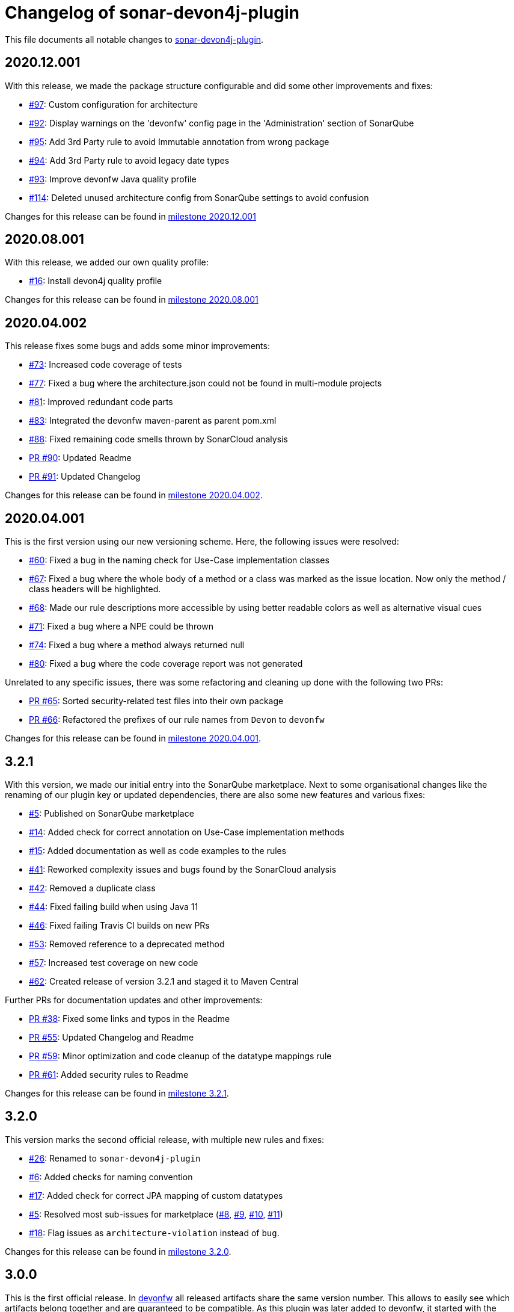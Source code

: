 = Changelog of sonar-devon4j-plugin

This file documents all notable changes to https://github.com/devonfw/sonar-devon4j-plugin[sonar-devon4j-plugin].

== 2020.12.001

With this release, we made the package structure configurable and did some other improvements and fixes:

* https://github.com/devonfw/sonar-devon4j-plugin/issues/97[#97]: Custom configuration for architecture
* https://github.com/devonfw/sonar-devon4j-plugin/issues/92[#92]: Display warnings on the 'devonfw' config page in the 'Administration' section of SonarQube
* https://github.com/devonfw/sonar-devon4j-plugin/issues/95[#95]: Add 3rd Party rule to avoid Immutable annotation from wrong package
* https://github.com/devonfw/sonar-devon4j-plugin/issues/94[#94]: Add 3rd Party rule to avoid legacy date types
* https://github.com/devonfw/sonar-devon4j-plugin/issues/93[#93]: Improve devonfw Java quality profile
* https://github.com/devonfw/sonar-devon4j-plugin/pull/114[#114]: Deleted unused architecture config from SonarQube settings to avoid confusion

Changes for this release can be found in https://github.com/devonfw/sonar-devon4j-plugin/milestone/8?closed=1[milestone 2020.12.001]

== 2020.08.001

With this release, we added our own quality profile:

* https://github.com/devonfw/sonar-devon4j-plugin/issues/16[#16]: Install devon4j quality profile

Changes for this release can be found in https://github.com/devonfw/sonar-devon4j-plugin/milestone/6?closed=1[milestone 2020.08.001]

== 2020.04.002

This release fixes some bugs and adds some minor improvements:

* https://github.com/devonfw/sonar-devon4j-plugin/issues/73[#73]: Increased code coverage of tests
* https://github.com/devonfw/sonar-devon4j-plugin/issues/77[#77]: Fixed a bug where the architecture.json could not be found in multi-module projects
* https://github.com/devonfw/sonar-devon4j-plugin/issues/81[#81]: Improved redundant code parts
* https://github.com/devonfw/sonar-devon4j-plugin/issues/83[#83]: Integrated the devonfw maven-parent as parent pom.xml
* https://github.com/devonfw/sonar-devon4j-plugin/issues/88[#88]: Fixed remaining code smells thrown by SonarCloud analysis
* https://github.com/devonfw/sonar-devon4j-plugin/pull/90[PR #90]: Updated Readme
* https://github.com/devonfw/sonar-devon4j-plugin/pull/91[PR #91]: Updated Changelog

Changes for this release can be found in https://github.com/devonfw/sonar-devon4j-plugin/milestone/5?closed=1[milestone 2020.04.002].

== 2020.04.001

This is the first version using our new versioning scheme. Here, the following issues were resolved:

* https://github.com/devonfw/sonar-devon4j-plugin/issues/60[#60]: Fixed a bug in the naming check for Use-Case implementation classes
* https://github.com/devonfw/sonar-devon4j-plugin/issues/67[#67]: Fixed a bug where the whole body of a method or a class was marked as the issue location. Now only the method / class headers will be highlighted.
* https://github.com/devonfw/sonar-devon4j-plugin/issues/68[#68]: Made our rule descriptions more accessible by using better readable colors as well as alternative visual cues
* https://github.com/devonfw/sonar-devon4j-plugin/issues/71[#71]: Fixed a bug where a NPE could be thrown
* https://github.com/devonfw/sonar-devon4j-plugin/issues/74[#74]: Fixed a bug where a method always returned null
* https://github.com/devonfw/sonar-devon4j-plugin/issues/80[#80]: Fixed a bug where the code coverage report was not generated

Unrelated to any specific issues, there was some refactoring and cleaning up done with the following two PRs:

* https://github.com/devonfw/sonar-devon4j-plugin/issues/65[PR #65]: Sorted security-related test files into their own package
* https://github.com/devonfw/sonar-devon4j-plugin/issues/66[PR #66]: Refactored the prefixes of our rule names from `Devon` to `devonfw`

Changes for this release can be found in https://github.com/devonfw/sonar-devon4j-plugin/milestone/3?closed=1[milestone 2020.04.001].

== 3.2.1

With this version, we made our initial entry into the SonarQube marketplace. Next to some organisational changes like the renaming of our plugin key or updated dependencies, there are also some new features and various fixes:

* https://github.com/devonfw/sonar-devon4j-plugin/issues/5[#5]: Published on SonarQube marketplace
* https://github.com/devonfw/sonar-devon4j-plugin/issues/14[#14]: Added check for correct annotation on Use-Case implementation methods
* https://github.com/devonfw/sonar-devon4j-plugin/issues/15[#15]: Added documentation as well as code examples to the rules
* https://github.com/devonfw/sonar-devon4j-plugin/issues/41[#41]: Reworked complexity issues and bugs found by the SonarCloud analysis
* https://github.com/devonfw/sonar-devon4j-plugin/issues/42[#42]: Removed a duplicate class
* https://github.com/devonfw/sonar-devon4j-plugin/issues/44[#44]: Fixed failing build when using Java 11
* https://github.com/devonfw/sonar-devon4j-plugin/issues/46[#46]: Fixed failing Travis CI builds on new PRs
* https://github.com/devonfw/sonar-devon4j-plugin/issues/53[#53]: Removed reference to a deprecated method
* https://github.com/devonfw/sonar-devon4j-plugin/issues/57[#57]: Increased test coverage on new code
* https://github.com/devonfw/sonar-devon4j-plugin/issues/62[#62]: Created release of version 3.2.1 and staged it to Maven Central

Further PRs for documentation updates and other improvements:

* https://github.com/devonfw/sonar-devon4j-plugin/pull/38[PR #38]: Fixed some links and typos in the Readme
* https://github.com/devonfw/sonar-devon4j-plugin/pull/55[PR #55]: Updated Changelog and Readme
* https://github.com/devonfw/sonar-devon4j-plugin/pull/59[PR #59]: Minor optimization and code cleanup of the datatype mappings rule
* https://github.com/devonfw/sonar-devon4j-plugin/pull/61[PR #61]: Added security rules to Readme

Changes for this release can be found in https://github.com/devonfw/sonar-devon4j-plugin/milestone/4?closed=1[milestone 3.2.1].

== 3.2.0

This version marks the second official release, with multiple new rules and fixes:

* https://github.com/devonfw/sonar-devon4j-plugin/issues/26[#26]: Renamed to `sonar-devon4j-plugin`
* https://github.com/devonfw/sonar-devon4j-plugin/issues/6[#6]: Added checks for naming convention
* https://github.com/devonfw/sonar-devon4j-plugin/issues/17[#17]: Added check for correct JPA mapping of custom datatypes
* https://github.com/devonfw/sonar-devon4j-plugin/issues/5[#5]: Resolved most sub-issues for marketplace (https://github.com/devonfw/sonar-devon4j-plugin/issues/8[#8], https://github.com/devonfw/sonar-devon4j-plugin/issues/9[#9], https://github.com/devonfw/sonar-devon4j-plugin/issues/10[#10], https://github.com/devonfw/sonar-devon4j-plugin/issues/11[#11])
* https://github.com/devonfw/sonar-devon4j-plugin/issues/18[#18]: Flag issues as `architecture-violation` instead of `bug`.

Changes for this release can be found in https://github.com/devonfw/sonar-devon-plugin/milestone/2?closed=1[milestone 3.2.0].

== 3.0.0

This is the first official release. In http://devonfw.com[devonfw] all released artifacts share the same version number.
This allows to easily see which artifacts belong together and are guaranteed to be compatible. As this plugin was later
added to devonfw, it started with the devonfw version for that moment in time what was 3.0.0. As `3.1.0` of `devonfw` came out immediately after there never was a release `3.1.0` of this plugin. Starting with `3.2.0` this plugin is now officially part of `devonfw` and will be released consistently.

Changes for this release can be found in https://github.com/devonfw/sonar-devon-plugin/milestone/1?closed=1[milestone 3.0.0].

